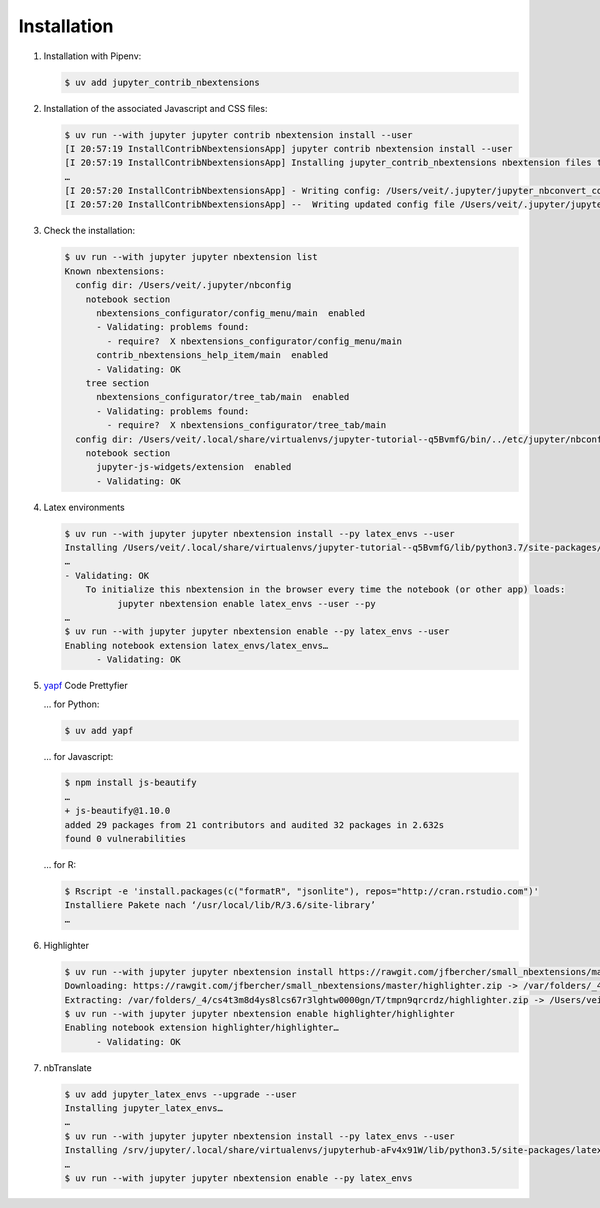 Installation
============

#. Installation with Pipenv:

   .. code-block:: console

      $ uv add jupyter_contrib_nbextensions

#. Installation of the associated Javascript and CSS files:

   .. code-block:: console

      $ uv run --with jupyter jupyter contrib nbextension install --user
      [I 20:57:19 InstallContribNbextensionsApp] jupyter contrib nbextension install --user
      [I 20:57:19 InstallContribNbextensionsApp] Installing jupyter_contrib_nbextensions nbextension files to jupyter data directory
      …
      [I 20:57:20 InstallContribNbextensionsApp] - Writing config: /Users/veit/.jupyter/jupyter_nbconvert_config.json
      [I 20:57:20 InstallContribNbextensionsApp] --  Writing updated config file /Users/veit/.jupyter/jupyter_nbconvert_config.json

#. Check the installation:

   .. code-block:: console

      $ uv run --with jupyter jupyter nbextension list
      Known nbextensions:
        config dir: /Users/veit/.jupyter/nbconfig
          notebook section
            nbextensions_configurator/config_menu/main  enabled
            - Validating: problems found:
              - require?  X nbextensions_configurator/config_menu/main
            contrib_nbextensions_help_item/main  enabled
            - Validating: OK
          tree section
            nbextensions_configurator/tree_tab/main  enabled
            - Validating: problems found:
              - require?  X nbextensions_configurator/tree_tab/main
        config dir: /Users/veit/.local/share/virtualenvs/jupyter-tutorial--q5BvmfG/bin/../etc/jupyter/nbconfig
          notebook section
            jupyter-js-widgets/extension  enabled
            - Validating: OK

#. Latex environments

   .. code-block:: console

      $ uv run --with jupyter jupyter nbextension install --py latex_envs --user
      Installing /Users/veit/.local/share/virtualenvs/jupyter-tutorial--q5BvmfG/lib/python3.7/site-packages/latex_envs/static -> latex_envs
      …
      - Validating: OK
          To initialize this nbextension in the browser every time the notebook (or other app) loads:
                jupyter nbextension enable latex_envs --user --py
      …
      $ uv run --with jupyter jupyter nbextension enable --py latex_envs --user
      Enabling notebook extension latex_envs/latex_envs…
            - Validating: OK

#. `yapf <https://pypi.org/project/yapf/>`_ Code Prettyfier

   … for Python:

   .. code-block:: console

      $ uv add yapf

   … for Javascript:

   .. code-block:: console

      $ npm install js-beautify
      …
      + js-beautify@1.10.0
      added 29 packages from 21 contributors and audited 32 packages in 2.632s
      found 0 vulnerabilities

   … for R:

   .. code-block:: console

      $ Rscript -e 'install.packages(c("formatR", "jsonlite"), repos="http://cran.rstudio.com")'
      Installiere Pakete nach ‘/usr/local/lib/R/3.6/site-library’
      …

#. Highlighter

   .. code-block:: console

      $ uv run --with jupyter jupyter nbextension install https://rawgit.com/jfbercher/small_nbextensions/master/highlighter.zip  --user
      Downloading: https://rawgit.com/jfbercher/small_nbextensions/master/highlighter.zip -> /var/folders/_4/cs4t3m8d4ys8lcs67r3lghtw0000gn/T/tmpn9qrcrdz/highlighter.zip
      Extracting: /var/folders/_4/cs4t3m8d4ys8lcs67r3lghtw0000gn/T/tmpn9qrcrdz/highlighter.zip -> /Users/veit/Library/Jupyter/nbextensions
      $ uv run --with jupyter jupyter nbextension enable highlighter/highlighter
      Enabling notebook extension highlighter/highlighter…
            - Validating: OK

#. nbTranslate

   .. code-block:: console

      $ uv add jupyter_latex_envs --upgrade --user
      Installing jupyter_latex_envs…
      …
      $ uv run --with jupyter jupyter nbextension install --py latex_envs --user
      Installing /srv/jupyter/.local/share/virtualenvs/jupyterhub-aFv4x91W/lib/python3.5/site-packages/latex_envs/static -> latex_envs
      …
      $ uv run --with jupyter jupyter nbextension enable --py latex_envs
